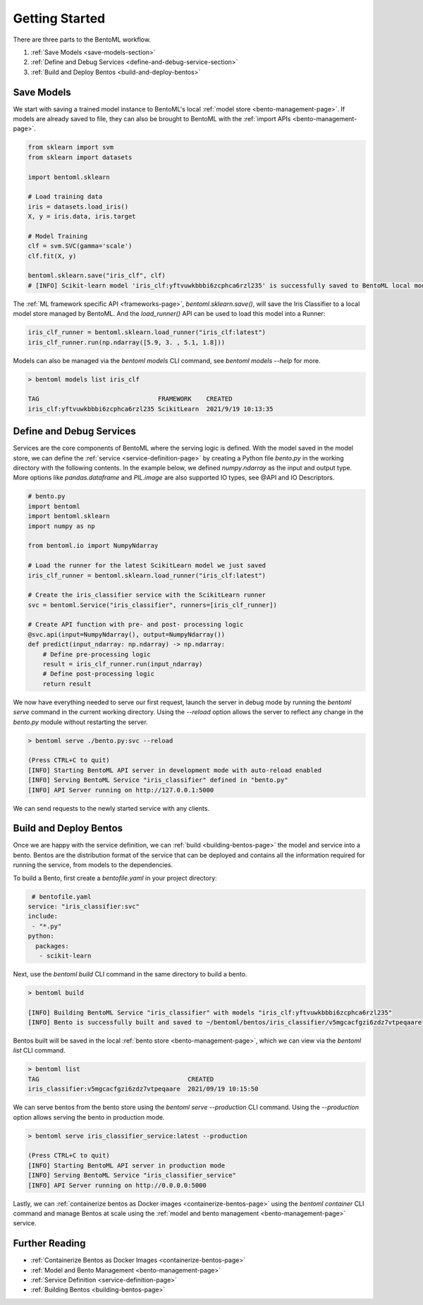 .. _getting-started-page:

Getting Started
===============

There are three parts to the BentoML workflow.

#. :ref:`Save Models <save-models-section>`
#. :ref:`Define and Debug Services <define-and-debug-service-section>`
#. :ref:`Build and Deploy Bentos <build-and-deploy-bentos>`

.. _save-models-section:

Save Models
-----------

We start with saving a trained model instance to BentoML's local 
:ref:`model store <bento-management-page>`. 
If models are already saved to file, they can also be brought to BentoML with the 
:ref:`import APIs <bento-management-page>`.

.. code-block:: python

    from sklearn import svm
    from sklearn import datasets

    import bentoml.sklearn

    # Load training data
    iris = datasets.load_iris()
    X, y = iris.data, iris.target

    # Model Training
    clf = svm.SVC(gamma='scale')
    clf.fit(X, y)

    bentoml.sklearn.save("iris_clf", clf)
    # [INFO] Scikit-learn model 'iris_clf:yftvuwkbbbi6zcphca6rzl235' is successfully saved to BentoML local model store under "~/bentoml/models/iris_clf/yftvuwkbbbi6zcphca6rzl235"

The :ref:`ML framework specific API <frameworks-page>`, `bentoml.sklearn.save()`, will save the Iris Classifier to a 
local model store managed by BentoML. And the `load_runner()` API can be used to load this model into a Runner:

.. code-block:: python

    iris_clf_runner = bentoml.sklearn.load_runner("iris_clf:latest")
    iris_clf_runner.run(np.ndarray([5.9, 3. , 5.1, 1.8]))

Models can also be managed via the `bentoml models` CLI command, see `bentoml models --help` for more.

.. code-block:: bash

    > bentoml models list iris_clf

    TAG                                FRAMEWORK    CREATED
    iris_clf:yftvuwkbbbi6zcphca6rzl235 ScikitLearn  2021/9/19 10:13:35

.. _define-and-debug-service-section:

Define and Debug Services
-------------------------

Services are the core components of BentoML where the serving logic is defined. With the model saved in the model store, 
we can define the :ref:`service <service-definition-page>` by creating a Python file `bento.py` in the working directory 
with the following contents. In the example below, we defined `numpy.ndarray` as the input and output type. More options 
like `pandas.dataframe` and `PIL.image` are also supported IO types, see @API and IO Descriptors.

.. code-block:: python

    # bento.py
    import bentoml
    import bentoml.sklearn
    import numpy as np

    from bentoml.io import NumpyNdarray

    # Load the runner for the latest ScikitLearn model we just saved
    iris_clf_runner = bentoml.sklearn.load_runner("iris_clf:latest")

    # Create the iris_classifier service with the ScikitLearn runner
    svc = bentoml.Service("iris_classifier", runners=[iris_clf_runner])

    # Create API function with pre- and post- processing logic
    @svc.api(input=NumpyNdarray(), output=NumpyNdarray())
    def predict(input_ndarray: np.ndarray) -> np.ndarray:
        # Define pre-processing logic
        result = iris_clf_runner.run(input_ndarray)
        # Define post-processing logic
        return result

We now have everything needed to serve our first request, launch the server in debug mode by running the `bentoml serve` 
command in the current working directory. Using the `--reload` option allows the server to reflect any change in the 
`bento.py` module without restarting the server.

.. code-block:: bash

    > bentoml serve ./bento.py:svc --reload

    (Press CTRL+C to quit)
    [INFO] Starting BentoML API server in development mode with auto-reload enabled
    [INFO] Serving BentoML Service "iris_classifier" defined in "bento.py"
    [INFO] API Server running on http://127.0.0.1:5000

We can send requests to the newly started service with any clients.

.. tabs::

    .. code-tab:: python

        import requests
        requests.post(
            "http://127.0.0.1:5000/predict",
            headers={"content-type": "application/json"},
            data="[[5,4,3,2]]").text

    .. code-tab:: bash

        > curl \
        -X POST \
        -H "content-type: application/json" \
        --data "[[5, 4, 3, 2]]" \
        http://127.0.0.1:5000/predict

.. _build-and-deploy-bentos:

Build and Deploy Bentos
-----------------------

Once we are happy with the service definition, we can :ref:`build <building-bentos-page>` the model and service into a bento. 
Bentos are the distribution format of the service that can be deployed and contains all the information required for running 
the service, from models to the dependencies.

To build a Bento, first create a `bentofile.yaml` in your project directory:

.. code-block:: yaml

     # bentofile.yaml
    service: "iris_classifier:svc"
    include:
     - "*.py"
    python:
      packages:
       - scikit-learn

Next, use the `bentoml build` CLI command in the same directory to build a bento.

.. code-block:: bash

    > bentoml build
    
    [INFO] Building BentoML Service "iris_classifier" with models "iris_clf:yftvuwkbbbi6zcphca6rzl235"
    [INFO] Bento is successfully built and saved to ~/bentoml/bentos/iris_classifier/v5mgcacfgzi6zdz7vtpeqaare

Bentos built will be saved in the local :ref:`bento store <bento-management-page>`, which we can view via the `bentoml list` CLI command.

.. code-block:: bash

    > bentoml list
    TAG                                        CREATED
    iris_classifier:v5mgcacfgzi6zdz7vtpeqaare  2021/09/19 10:15:50

We can serve bentos from the bento store using the `bentoml serve --production` CLI command. Using the `--production` option allows 
serving the bento in production mode.

.. code-block:: bash

    > bentoml serve iris_classifier_service:latest --production

    (Press CTRL+C to quit)
    [INFO] Starting BentoML API server in production mode
    [INFO] Serving BentoML Service "iris_classifier_service"
    [INFO] API Server running on http://0.0.0.0:5000

Lastly, we can :ref:`containerize bentos as Docker images <containerize-bentos-page>` using the `bentoml container` CLI command and manage 
Bentos at scale using the :ref:`model and bento management <bento-management-page>` service.

Further Reading
---------------
- :ref:`Containerize Bentos as Docker Images <containerize-bentos-page>`
- :ref:`Model and Bento Management <bento-management-page>`
- :ref:`Service Definition <service-definition-page>`
- :ref:`Building Bentos <building-bentos-page>`

.. spelling::

